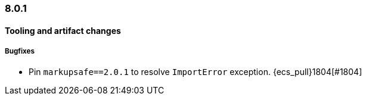 [[ecs-release-notes-8.0.1]]
=== 8.0.1

[[tooling-changes-8.0.1]]
[float]
==== Tooling and artifact changes

[[tooling-bugfixes-8.0.1]]
[float]
===== Bugfixes

* Pin `markupsafe==2.0.1` to resolve `ImportError` exception. {ecs_pull}1804[#1804]
